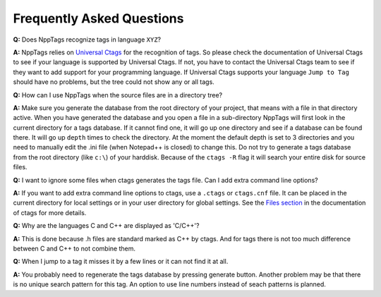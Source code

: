 Frequently Asked Questions
==========================

**Q:** Does NppTags recognize tags in language ``XYZ``?

**A:** NppTags relies on `Universal Ctags`_ for the recognition of tags.
So please check the documentation of Universal Ctags to see if your
language is supported by Universal Ctags. If not, you have to contact
the Universal Ctags team to see if they want to add support for your
programming language. If Universal Ctags supports your language ``Jump to
Tag`` should have no problems, but the tree could not show any or all tags.

**Q:** How can I use NppTags when the source files are in a directory
tree?

**A:** Make sure you generate the database from the root directory of
your project, that means with a file in that directory active. When you
have generated the database and you open a file in a sub-directory
NppTags will first look in the current directory for a tags database. If
it cannot find one, it will go up one directory and see if a database
can be found there. It will go up ``depth`` times to check the
directory. At the moment the default depth is set to 3 directories and
you need to manually edit the .ini file (when Notepad++ is closed) to
change this. Do not try to generate a tags database from the root
directory (like ``c:\``) of your harddisk. Because of the ``ctags -R``
flag it will search your entire disk for source files.

**Q:** I want to ignore some files when ctags generates the tags file.
Can I add extra command line options?

**A:** If you want to add extra command line options to ctags, use a
``.ctags`` or ``ctags.cnf`` file. It can be placed in the current
directory for local settings or in your user directory for global
settings. See the `Files section`_ in the documentation of ctags for
more details.

**Q:** Why are the languages C and C++ are displayed as 'C/C++'?

**A:** This is done because .h files are standard marked as C++ by
ctags. And for tags there is not too much difference between C and C++
to not combine them.

**Q:** When I jump to a tag it misses it by a few lines or it can not
find it at all.

**A:** You probably need to regenerate the tags database by pressing
generate button. Another problem may be that there is no unique search
pattern for this tag. An option to use line numbers instead of seach
patterns is planned.

.. _Universal Ctags: https://ctags.io/
.. _Files section: http://ctags.sourceforge.net/ctags.html#FILES

